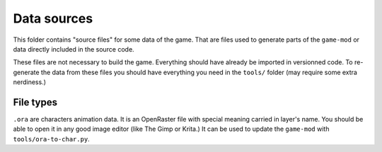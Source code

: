 Data sources
============

This folder contains "source files" for some data of the game. That are files used to generate parts of the ``game-mod`` or data directly included in the source code.

These files are not necessary to build the game. Everything should have already be imported in versionned code. To re-generate the data from these files you should have everything you need in the ``tools/`` folder (may require some extra nerdiness.)

File types
----------

``.ora`` are characters animation data. It is an OpenRaster file with special meaning carried in layer's name. You should be able to open it in any good image editor (like The Gimp or Krita.) It can be used to update the ``game-mod`` with ``tools/ora-to-char.py``.
